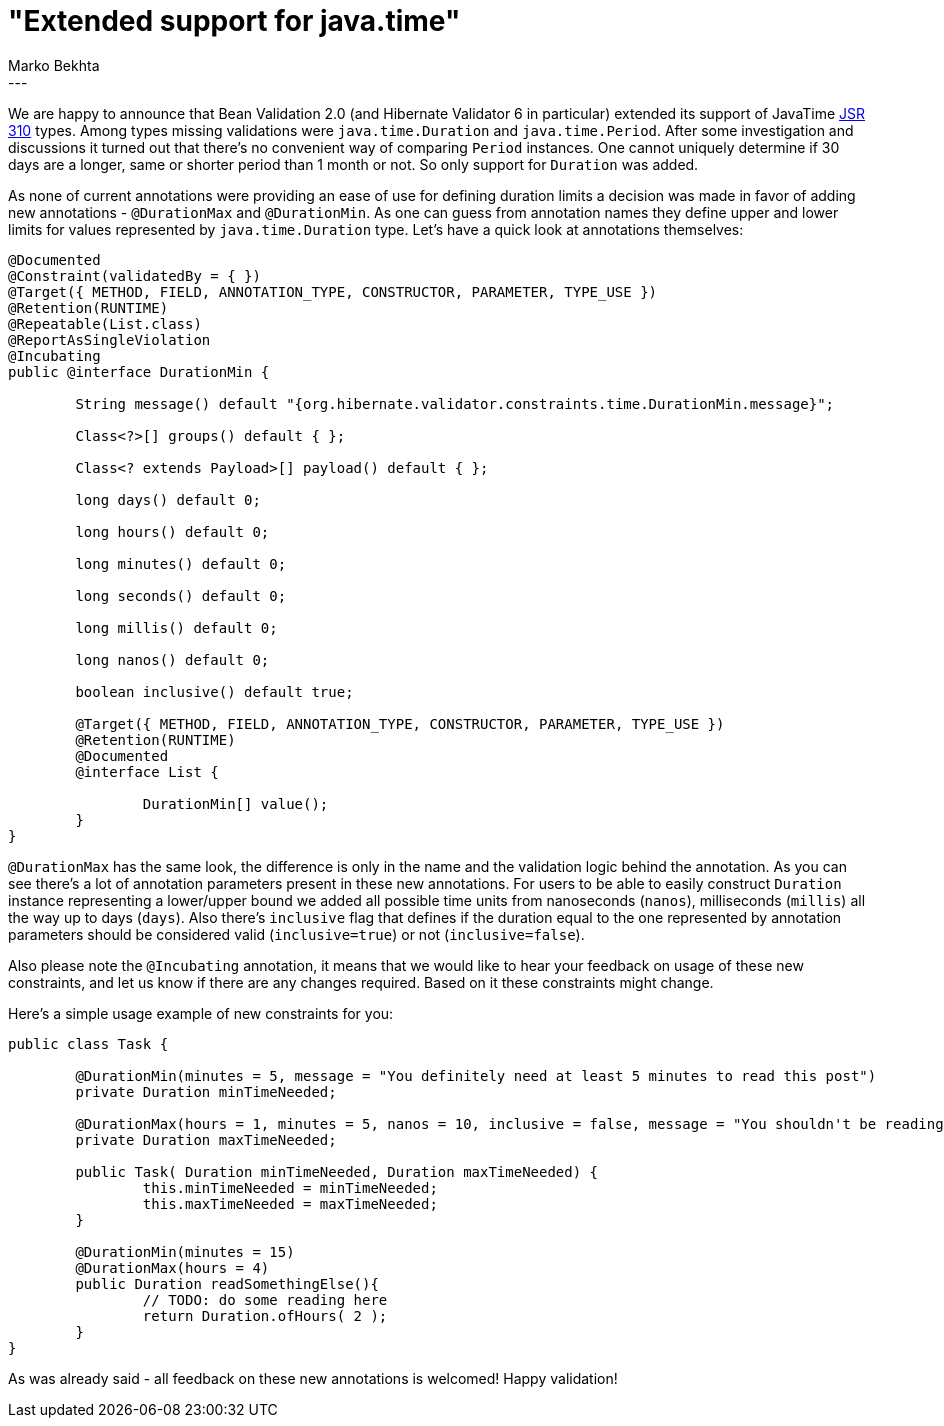 = "Extended support for java.time"
Marko Bekhta
:awestruct-tags: [ "Hibernate Validator", "Discussions" ]
:awestruct-layout: blog-post
---

We are happy to announce that Bean Validation 2.0 (and Hibernate Validator 6 in particular) extended its support
of JavaTime https://jcp.org/en/jsr/detail?id=310[JSR 310] types. Among types missing validations were
`java.time.Duration` and `java.time.Period`. After some investigation and discussions it turned out that there's
no convenient way of comparing `Period` instances. One cannot uniquely determine if 30 days are a longer, same or
shorter period than 1 month or not. So only support for `Duration` was added.

As none of current annotations were providing an ease of use for defining duration limits a decision was made in
favor of adding new annotations - `@DurationMax` and `@DurationMin`. As one can guess from annotation names
they define upper and lower limits for values represented by `java.time.Duration` type. Let's have a quick look at
annotations themselves:

```java
@Documented
@Constraint(validatedBy = { })
@Target({ METHOD, FIELD, ANNOTATION_TYPE, CONSTRUCTOR, PARAMETER, TYPE_USE })
@Retention(RUNTIME)
@Repeatable(List.class)
@ReportAsSingleViolation
@Incubating
public @interface DurationMin {

	String message() default "{org.hibernate.validator.constraints.time.DurationMin.message}";

	Class<?>[] groups() default { };

	Class<? extends Payload>[] payload() default { };

	long days() default 0;

	long hours() default 0;

	long minutes() default 0;

	long seconds() default 0;

	long millis() default 0;

	long nanos() default 0;

	boolean inclusive() default true;

	@Target({ METHOD, FIELD, ANNOTATION_TYPE, CONSTRUCTOR, PARAMETER, TYPE_USE })
	@Retention(RUNTIME)
	@Documented
	@interface List {

		DurationMin[] value();
	}
}
```

`@DurationMax` has the same look, the difference is only in the name and the validation logic behind the annotation.
As you can see there's a lot of annotation parameters present in these new annotations. For users to be able to easily
construct `Duration` instance representing a lower/upper bound we added all possible time units from nanoseconds
(`nanos`), milliseconds (`millis`) all the way up to days (`days`). Also there's `inclusive` flag that defines if the
duration equal to the one represented by annotation parameters should be considered valid (`inclusive=true`) or
not (`inclusive=false`).

Also please note the `@Incubating` annotation, it means that we would like to hear your feedback on usage of these new
constraints, and let us know if there are any changes required. Based on it these constraints might change.

Here's a simple usage example of new constraints for you:

```java
public class Task {

	@DurationMin(minutes = 5, message = "You definitely need at least 5 minutes to read this post")
	private Duration minTimeNeeded;

	@DurationMax(hours = 1, minutes = 5, nanos = 10, inclusive = false, message = "You shouldn't be reading this for that long")
	private Duration maxTimeNeeded;

	public Task( Duration minTimeNeeded, Duration maxTimeNeeded) {
		this.minTimeNeeded = minTimeNeeded;
		this.maxTimeNeeded = maxTimeNeeded;
	}

	@DurationMin(minutes = 15)
	@DurationMax(hours = 4)
	public Duration readSomethingElse(){
		// TODO: do some reading here
		return Duration.ofHours( 2 );
	}
}
```

As was already said - all feedback on these new annotations is welcomed! Happy validation!
